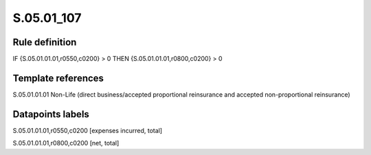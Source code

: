 ===========
S.05.01_107
===========

Rule definition
---------------

IF {S.05.01.01.01,r0550,c0200} > 0 THEN {S.05.01.01.01,r0800,c0200} > 0


Template references
-------------------

S.05.01.01.01 Non-Life (direct business/accepted proportional reinsurance and accepted non-proportional reinsurance)


Datapoints labels
-----------------

S.05.01.01.01,r0550,c0200 [expenses incurred, total]

S.05.01.01.01,r0800,c0200 [net, total]



